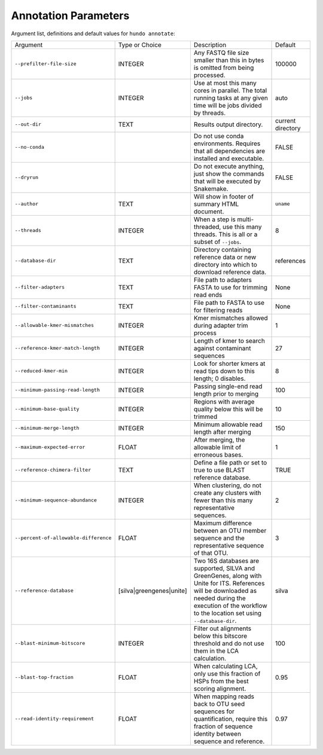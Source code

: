 Annotation Parameters
=====================

Argument list, definitions and default values for ``hundo annotate``:

+---------------------------------------+--------------------------+-------------------------------------------------------------------------------------------------------------------------------------------------------------------------------------------------------------+-------------------+
| Argument                              | Type or Choice           | Description                                                                                                                                                                                                 | Default           |
+---------------------------------------+--------------------------+-------------------------------------------------------------------------------------------------------------------------------------------------------------------------------------------------------------+-------------------+
| ``--prefilter-file-size``             | INTEGER                  | Any FASTQ file size smaller than this in bytes is omitted from being processed.                                                                                                                             | 100000            |
+---------------------------------------+--------------------------+-------------------------------------------------------------------------------------------------------------------------------------------------------------------------------------------------------------+-------------------+
| ``--jobs``                            | INTEGER                  | Use at most this many cores in parallel. The total running tasks at any given time will be jobs divided by threads.                                                                                         | auto              |
+---------------------------------------+--------------------------+-------------------------------------------------------------------------------------------------------------------------------------------------------------------------------------------------------------+-------------------+
| ``--out-dir``                         | TEXT                     | Results output directory.                                                                                                                                                                                   | current directory |
+---------------------------------------+--------------------------+-------------------------------------------------------------------------------------------------------------------------------------------------------------------------------------------------------------+-------------------+
| ``--no-conda``                        |                          | Do not use conda environments. Requires that all dependencies are installed and executable.                                                                                                                 | FALSE             |
+---------------------------------------+--------------------------+-------------------------------------------------------------------------------------------------------------------------------------------------------------------------------------------------------------+-------------------+
| ``--dryrun``                          |                          | Do not execute anything, just show the commands that will be executed by Snakemake.                                                                                                                         | FALSE             |
+---------------------------------------+--------------------------+-------------------------------------------------------------------------------------------------------------------------------------------------------------------------------------------------------------+-------------------+
| ``--author``                          | TEXT                     | Will show in footer of summary HTML document.                                                                                                                                                               | ``uname``         |
+---------------------------------------+--------------------------+-------------------------------------------------------------------------------------------------------------------------------------------------------------------------------------------------------------+-------------------+
| ``--threads``                         | INTEGER                  | When a step is multi-threaded, use this many threads. This is all or a subset of ``--jobs``.                                                                                                                | 8                 |
+---------------------------------------+--------------------------+-------------------------------------------------------------------------------------------------------------------------------------------------------------------------------------------------------------+-------------------+
| ``--database-dir``                    | TEXT                     | Directory containing reference data or new directory into which to download reference data.                                                                                                                 | references        |
+---------------------------------------+--------------------------+-------------------------------------------------------------------------------------------------------------------------------------------------------------------------------------------------------------+-------------------+
| ``--filter-adapters``                 | TEXT                     | File path to adapters FASTA to use for trimming read ends                                                                                                                                                   | None              |
+---------------------------------------+--------------------------+-------------------------------------------------------------------------------------------------------------------------------------------------------------------------------------------------------------+-------------------+
| ``--filter-contaminants``             | TEXT                     | File path to FASTA to use for filtering reads                                                                                                                                                               | None              |
+---------------------------------------+--------------------------+-------------------------------------------------------------------------------------------------------------------------------------------------------------------------------------------------------------+-------------------+
| ``--allowable-kmer-mismatches``       | INTEGER                  | Kmer mismatches allowed during adapter trim process                                                                                                                                                         | 1                 |
+---------------------------------------+--------------------------+-------------------------------------------------------------------------------------------------------------------------------------------------------------------------------------------------------------+-------------------+
| ``--reference-kmer-match-length``     | INTEGER                  | Length of kmer to search against contaminant sequences                                                                                                                                                      | 27                |
+---------------------------------------+--------------------------+-------------------------------------------------------------------------------------------------------------------------------------------------------------------------------------------------------------+-------------------+
| ``--reduced-kmer-min``                | INTEGER                  | Look for shorter kmers at read tips down to this length; 0 disables.                                                                                                                                        | 8                 |
+---------------------------------------+--------------------------+-------------------------------------------------------------------------------------------------------------------------------------------------------------------------------------------------------------+-------------------+
| ``--minimum-passing-read-length``     | INTEGER                  | Passing single-end read length prior to merging                                                                                                                                                             | 100               |
+---------------------------------------+--------------------------+-------------------------------------------------------------------------------------------------------------------------------------------------------------------------------------------------------------+-------------------+
| ``--minimum-base-quality``            | INTEGER                  | Regions with average quality below this will be trimmed                                                                                                                                                     | 10                |
+---------------------------------------+--------------------------+-------------------------------------------------------------------------------------------------------------------------------------------------------------------------------------------------------------+-------------------+
| ``--minimum-merge-length``            | INTEGER                  | Minimum allowable read length after merging                                                                                                                                                                 | 150               |
+---------------------------------------+--------------------------+-------------------------------------------------------------------------------------------------------------------------------------------------------------------------------------------------------------+-------------------+
| ``--maximum-expected-error``          | FLOAT                    | After merging, the allowable limit of erroneous bases.                                                                                                                                                      | 1                 |
+---------------------------------------+--------------------------+-------------------------------------------------------------------------------------------------------------------------------------------------------------------------------------------------------------+-------------------+
| ``--reference-chimera-filter``        | TEXT                     | Define a file path or set to true to use BLAST reference database.                                                                                                                                          | TRUE              |
+---------------------------------------+--------------------------+-------------------------------------------------------------------------------------------------------------------------------------------------------------------------------------------------------------+-------------------+
| ``--minimum-sequence-abundance``      | INTEGER                  | When clustering, do not create any clusters with fewer than this many representative sequences.                                                                                                             | 2                 |
+---------------------------------------+--------------------------+-------------------------------------------------------------------------------------------------------------------------------------------------------------------------------------------------------------+-------------------+
| ``--percent-of-allowable-difference`` | FLOAT                    | Maximum difference between an OTU member sequence and the representative sequence of that OTU.                                                                                                              | 3                 |
+---------------------------------------+--------------------------+-------------------------------------------------------------------------------------------------------------------------------------------------------------------------------------------------------------+-------------------+
| ``--reference-database``              | [silva|greengenes|unite] | Two 16S databases are supported, SILVA and GreenGenes, along with Unite for ITS. References will be downloaded as needed during the execution of the workflow to the location set using ``--database-dir``. | silva             |
+---------------------------------------+--------------------------+-------------------------------------------------------------------------------------------------------------------------------------------------------------------------------------------------------------+-------------------+
| ``--blast-minimum-bitscore``          | INTEGER                  | Filter out alignments below this bitscore threshold and do not use them in the LCA calculation.                                                                                                             | 100               |
+---------------------------------------+--------------------------+-------------------------------------------------------------------------------------------------------------------------------------------------------------------------------------------------------------+-------------------+
| ``--blast-top-fraction``              | FLOAT                    | When calculating LCA, only use this fraction of HSPs from the best scoring alignment.                                                                                                                       | 0.95              |
+---------------------------------------+--------------------------+-------------------------------------------------------------------------------------------------------------------------------------------------------------------------------------------------------------+-------------------+
| ``--read-identity-requirement``       | FLOAT                    | When mapping reads back to OTU seed sequences for quantification, require this fraction of sequence identity between sequence and reference.                                                                | 0.97              |
+---------------------------------------+--------------------------+-------------------------------------------------------------------------------------------------------------------------------------------------------------------------------------------------------------+-------------------+
